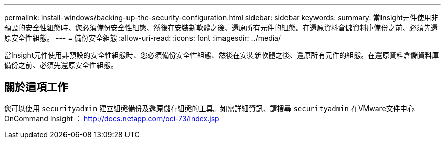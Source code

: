 ---
permalink: install-windows/backing-up-the-security-configuration.html 
sidebar: sidebar 
keywords:  
summary: 當Insight元件使用非預設的安全性組態時、您必須備份安全性組態、然後在安裝新軟體之後、還原所有元件的組態。在還原資料倉儲資料庫備份之前、必須先還原安全性組態。 
---
= 備份安全組態
:allow-uri-read: 
:icons: font
:imagesdir: ../media/


[role="lead"]
當Insight元件使用非預設的安全性組態時、您必須備份安全性組態、然後在安裝新軟體之後、還原所有元件的組態。在還原資料倉儲資料庫備份之前、必須先還原安全性組態。



== 關於這項工作

您可以使用 `securityadmin` 建立組態備份及還原儲存組態的工具。如需詳細資訊、請搜尋 `securityadmin` 在VMware文件中心OnCommand Insight ： http://docs.netapp.com/oci-73/index.jsp[]
